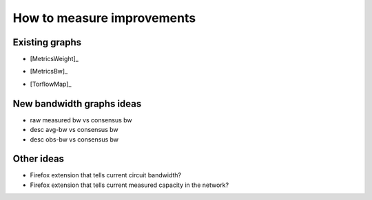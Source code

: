.. _measure_improvements:

How to measure improvements
=============================

Existing graphs
----------------

* [MetricsWeight]_

.. image:: images/map_bw_consensus_advertised.png
   :width: 800px

* [MetricsBw]_

.. image:: images/bandwidth-2018-05-22-2018-08-20.png
   :width: 800px

* [TorflowMap]_

.. image:: images/map_bw_uncharted.png
   :width: 800px

New bandwidth graphs ideas
---------------------------

* raw measured bw vs consensus bw
* desc avg-bw vs consensus bw
* desc obs-bw vs consensus bw

Other ideas
------------

* Firefox extension that tells current circuit bandwidth?
* Firefox extension that tells current measured capacity in the network?
